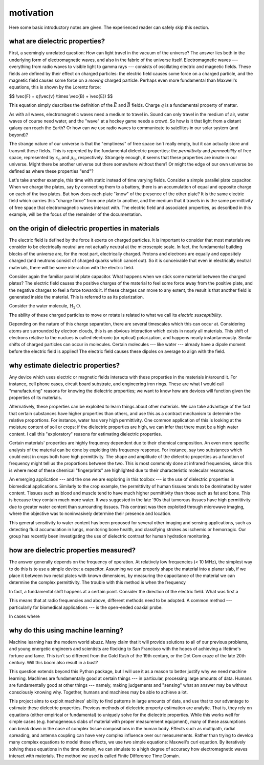 .. dp_ml documentation master file, created by
   sphinx-quickstart on Tue Dec 12 09:58:51 2017.
   You can adapt this file completely to your liking, but it should at least
   contain the root `toctree` directive.

motivation
=================================

.. image:: figures/dp_ml_logo.png
   :align: center

Here some basic introductory notes are given.
The experienced reader can safely skip this section.

what are dielectric properties?
--------------------------------

First, a seemingly unrelated question: How can light travel in the vacuum of the universe?
The answer lies both in the underlying form of electromagnetic waves, and also in the fabric of the universe itself.
Electromagnetic waves --- everything from radio waves to visible light to gamma rays --- consists of oscillating electric and magnetic fields.
These fields are defined by their effect on charged particles: the electric field causes some force on a charged particle, and the magnetic field causes some force on a *moving* charged particle. 
Perhaps even more fundamental than Maxwell's equations, this is shown by the Lorentz force:

$$ \\vec{F} = q(\\vec{v} \\times \\vec{B} + \\vec{E}) $$

This equation simply describes the definition of the :math:`\vec{E}` and :math:`\vec{B}` fields.
Charge :math:`q` is a fundamental property of matter.

As with all waves, electromagnetic waves need a medium to travel in.
Sound can only travel in the medium of air, water waves of course need water, and the "wave" at a hockey game needs a crowd.
So how is it that light from a distant galaxy can reach the Earth? 
Or how can we use radio waves to communicate to satellites in our solar system (and beyond)?

The strange nature of our universe is that the "emptiness" of free space isn't really empty, but it can actually store and transmit these fields.
This is reprented by the fundamental dielectric properties: the *permittivity* and *permeability* of free space, represented by :math:`\epsilon_0` and :math:`\mu_0`, respectively.
Strangely enough, it seems that these properties are innate in our universe.
Might there be another universe out there somewhere without them?
Or might the edge of our own universe be defined as where these properties "end"?

Let's take another example, this time with static instead of time varying fields.
Consider a simple parallel plate capacitor.
When we charge the plates, say by connecting them to a battery, there is an accumulation of equal and opposite charge on each of the two plates.
But how does each plate "know" of the presence of the other plate?
It is the same electric field which carries this "charge force" from one plate to another, and the medium that it travels in is the same permittivity of free space that electromagnetic waves interact with.
The electric field and associated properties, as described in this example, will be the focus of the remainder of the documentation.

on the origin of dielectric properties in materials
------------------------------------------------------

The electric field is defined by the force it exerts on charged particles.
It is important to consider that most materials we consider to be electrically neutral are not actually neutral at the microscopic scale.
In fact, the fundamental building blocks of the universe are, for the most part, electrically charged.
Protons and electrons are equally and oppositely charged (and neutrons consist of charged quarks which cancel out).
So it is conceivable that even in electrically neutral materials, there will be some interaction with the electric field.
 
Consider again the familiar parallel plate capacitor.
What happens when we stick some material between the charged plates?
The electric field causes the positive charges of the material to feel some force away from the positive plate, and the negative charges to feel a force towards it.
If these charges can move to any extent, the result is that another field is generated inside the material.
This is referred to as its polarization.
 

Consider the water molecule, :math:`\text{H}_2\text{O}`. 

The ability of these charged particles to move or rotate is related to what we call its *electric susceptibility*. 

Depending on the nature of this charge separation, there are several timescales which this can occur at.
Considering atoms are surrounded by electron clouds, this is an obvious interaction which exists in nearly all materials. 
This shift of electrons relative to the nuclues is called electronic (or optical) polarization, and happens nearly instantaneously.
Similar shifts of charged particles can occur in molecules.
Certain molecules --- like water --- already have a dipole moment before the electric field is applied!
The electric field causes these dipoles on average to align with the field.

why estimate dielectric properties?
-----------------------------------
Any device which uses electric or magnetic fields interacts with these properties in the materials in/around it.
For instance, cell phone cases, circuit board substrate, and engineering iron rings.
These are what I would call "manufacturing" reasons for knowing the dielectric properties; we want to know how are devices will function given the properties of its materials.

Alternatively, these properties can be exploited to learn things about other materials.
We can take advantage of the fact that certain substances have higher properties than others, and use this as a contract mechanism to determine the relative proportions.
For instance, water has very high permittivity.
One common application of this is looking at the moisture content of soil or crops: if the dielectric properties are high, we can infer that there must be a high water content.
I call this "exploratory" reasons for estimating dielectric properties.

Certain materials' properties are highly frequency dependent due to their chemical composition.
An even more specific analysis of the material can be done by exploiting this frequency response.
For instance, say two substances which could exist in crops both have high permittivity.
The shape and amplitude of the dielectric properties as a function of frequency might tell us the proportions between the two.
This is most commonly done at infrared frequencies, since this is where most of these chemical "fingerprints" are highlighted due to their characteristic molecular resonances.

An emerging application --- and the one we are exploring in this toolbox --- is the use of dielectric properties in biomedical applications.
Similarly to the crop example, the permittivity of human tissues tends to be dominated by water content.
Tissues such as blood and muscle tend to have much higher permittivity than those such as fat and bone.
This is because they contain much more water.
It was suggested in the late '90s that tumorous tissues have high permittivity due to greater water content than surrounding tissues.
This contrast was then exploited through microwave imaging, where the objective was to noninvasively determine their presence and location.

This general sensitivity to water content has been proposed for several other imaging and sensing applications, such as detecting fluid accumulation in lungs, monitoring bone health, and classifying strokes as ischemic or hemorragic.
Our group has recently been investigating the use of dielectric contrast for human hydration monitoring.


how are dielectric properties measured?
------------------------------------------

The answer generally depends on the frequency of operation.
At relatively low frequencies (< 10 MHz), the simplest way to do this is to use a simple device: a capacitor.
Assuming we can properly shape the material into a planar slab, if we place it between two metal plates with known dimensions, by measuring the capacitance of the material we can determine the complex permittivity.
The trouble with this method is when the frequency 


In fact, a fundamental shift happens at a certain point.
Consider the direction of the electric field. 
What was first a

This means that at radio frequencies and above, different methods need to be adopted.
A common method --- particularly for biomedical applications --- is the open-ended coaxial probe.

In cases where 

why do this using machine learning?
-------------------------------------

Machine learning has the modern world abuzz. 
Many claim that it will provide solutions to all of our previous problems, and young energetic engineers and scientists are flocking to San Francisco with the hopes of achieving a lifetime's fortune and fame.
This isn't so different from the Gold Rush of the 19th century, or the Dot Com craze of the late 20th century.
Will this boom also result in a bust?

This question extends beyond this Python package, but I will use it as a reason to better justify why we need machine learning.
Machines are fundamentally good at certain things --- in particular, processing large amounts of data.
Humans are fundamentally good at other things --- namely, making judgements and "sensing" what an answer may be without consciously knowing why.
Together, humans and machines may be able to achieve a lot.



This project aims to exploit machines' ability to find patterns in large amounts of data, and use that to our advantage to estimate these dielectric properties.
Previous methods of dielectric property estimation are analytic.
That is, they rely on equations (either empirical or fundamental) to uniquely solve for the dielectric properties.
While this works well for simple cases (e.g. homogeneous slabs of material with proper measurement equipment), many of these assumptions can break down in the case of complex tissue compositions in the human body.
Effects such as multipath, radial spreading, and antenna coupling can have very complex influence over our measurements.
Rather than trying to develop many complex equations to model these effects, we use two simple equations: Maxwell's curl equation. 
By iteratively solving these equations in the time domain, we can simulate to a high degree of accuracy how electromagnetic waves interact with materials.
The method we used is called Finite Difference Time Domain.








